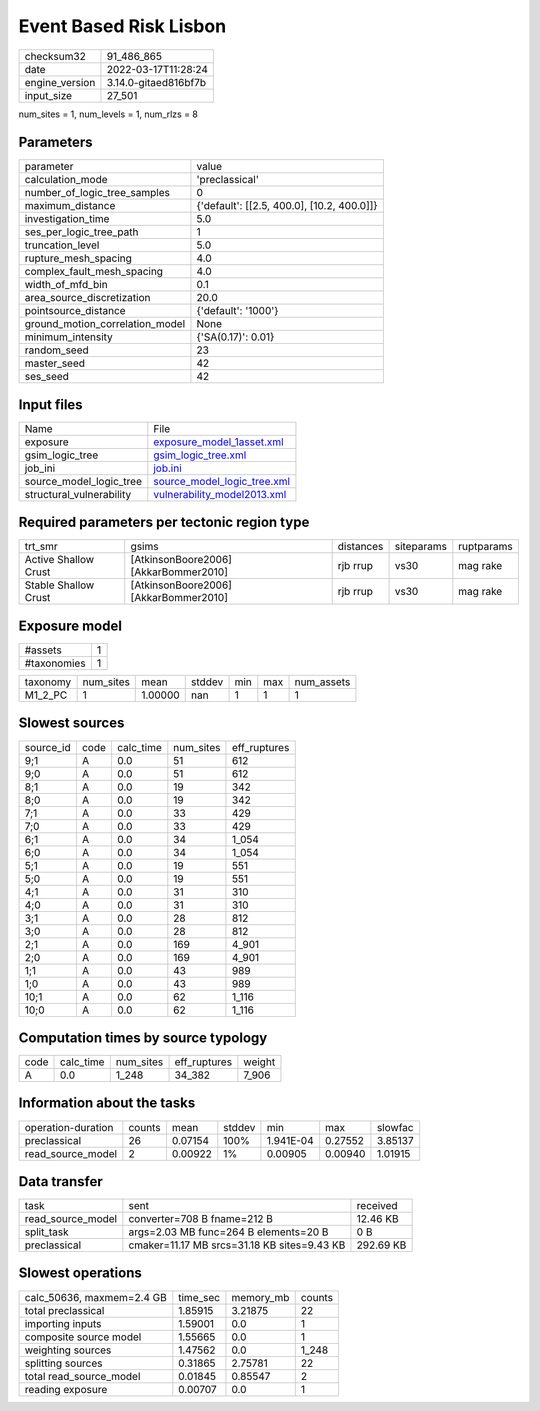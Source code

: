 Event Based Risk Lisbon
=======================

+----------------+----------------------+
| checksum32     | 91_486_865           |
+----------------+----------------------+
| date           | 2022-03-17T11:28:24  |
+----------------+----------------------+
| engine_version | 3.14.0-gitaed816bf7b |
+----------------+----------------------+
| input_size     | 27_501               |
+----------------+----------------------+

num_sites = 1, num_levels = 1, num_rlzs = 8

Parameters
----------
+---------------------------------+--------------------------------------------+
| parameter                       | value                                      |
+---------------------------------+--------------------------------------------+
| calculation_mode                | 'preclassical'                             |
+---------------------------------+--------------------------------------------+
| number_of_logic_tree_samples    | 0                                          |
+---------------------------------+--------------------------------------------+
| maximum_distance                | {'default': [[2.5, 400.0], [10.2, 400.0]]} |
+---------------------------------+--------------------------------------------+
| investigation_time              | 5.0                                        |
+---------------------------------+--------------------------------------------+
| ses_per_logic_tree_path         | 1                                          |
+---------------------------------+--------------------------------------------+
| truncation_level                | 5.0                                        |
+---------------------------------+--------------------------------------------+
| rupture_mesh_spacing            | 4.0                                        |
+---------------------------------+--------------------------------------------+
| complex_fault_mesh_spacing      | 4.0                                        |
+---------------------------------+--------------------------------------------+
| width_of_mfd_bin                | 0.1                                        |
+---------------------------------+--------------------------------------------+
| area_source_discretization      | 20.0                                       |
+---------------------------------+--------------------------------------------+
| pointsource_distance            | {'default': '1000'}                        |
+---------------------------------+--------------------------------------------+
| ground_motion_correlation_model | None                                       |
+---------------------------------+--------------------------------------------+
| minimum_intensity               | {'SA(0.17)': 0.01}                         |
+---------------------------------+--------------------------------------------+
| random_seed                     | 23                                         |
+---------------------------------+--------------------------------------------+
| master_seed                     | 42                                         |
+---------------------------------+--------------------------------------------+
| ses_seed                        | 42                                         |
+---------------------------------+--------------------------------------------+

Input files
-----------
+--------------------------+--------------------------------------------------------------+
| Name                     | File                                                         |
+--------------------------+--------------------------------------------------------------+
| exposure                 | `exposure_model_1asset.xml <exposure_model_1asset.xml>`_     |
+--------------------------+--------------------------------------------------------------+
| gsim_logic_tree          | `gsim_logic_tree.xml <gsim_logic_tree.xml>`_                 |
+--------------------------+--------------------------------------------------------------+
| job_ini                  | `job.ini <job.ini>`_                                         |
+--------------------------+--------------------------------------------------------------+
| source_model_logic_tree  | `source_model_logic_tree.xml <source_model_logic_tree.xml>`_ |
+--------------------------+--------------------------------------------------------------+
| structural_vulnerability | `vulnerability_model2013.xml <vulnerability_model2013.xml>`_ |
+--------------------------+--------------------------------------------------------------+

Required parameters per tectonic region type
--------------------------------------------
+----------------------+---------------------------------------+-----------+------------+------------+
| trt_smr              | gsims                                 | distances | siteparams | ruptparams |
+----------------------+---------------------------------------+-----------+------------+------------+
| Active Shallow Crust | [AtkinsonBoore2006] [AkkarBommer2010] | rjb rrup  | vs30       | mag rake   |
+----------------------+---------------------------------------+-----------+------------+------------+
| Stable Shallow Crust | [AtkinsonBoore2006] [AkkarBommer2010] | rjb rrup  | vs30       | mag rake   |
+----------------------+---------------------------------------+-----------+------------+------------+

Exposure model
--------------
+-------------+---+
| #assets     | 1 |
+-------------+---+
| #taxonomies | 1 |
+-------------+---+

+----------+-----------+---------+--------+-----+-----+------------+
| taxonomy | num_sites | mean    | stddev | min | max | num_assets |
+----------+-----------+---------+--------+-----+-----+------------+
| M1_2_PC  | 1         | 1.00000 | nan    | 1   | 1   | 1          |
+----------+-----------+---------+--------+-----+-----+------------+

Slowest sources
---------------
+-----------+------+-----------+-----------+--------------+
| source_id | code | calc_time | num_sites | eff_ruptures |
+-----------+------+-----------+-----------+--------------+
| 9;1       | A    | 0.0       | 51        | 612          |
+-----------+------+-----------+-----------+--------------+
| 9;0       | A    | 0.0       | 51        | 612          |
+-----------+------+-----------+-----------+--------------+
| 8;1       | A    | 0.0       | 19        | 342          |
+-----------+------+-----------+-----------+--------------+
| 8;0       | A    | 0.0       | 19        | 342          |
+-----------+------+-----------+-----------+--------------+
| 7;1       | A    | 0.0       | 33        | 429          |
+-----------+------+-----------+-----------+--------------+
| 7;0       | A    | 0.0       | 33        | 429          |
+-----------+------+-----------+-----------+--------------+
| 6;1       | A    | 0.0       | 34        | 1_054        |
+-----------+------+-----------+-----------+--------------+
| 6;0       | A    | 0.0       | 34        | 1_054        |
+-----------+------+-----------+-----------+--------------+
| 5;1       | A    | 0.0       | 19        | 551          |
+-----------+------+-----------+-----------+--------------+
| 5;0       | A    | 0.0       | 19        | 551          |
+-----------+------+-----------+-----------+--------------+
| 4;1       | A    | 0.0       | 31        | 310          |
+-----------+------+-----------+-----------+--------------+
| 4;0       | A    | 0.0       | 31        | 310          |
+-----------+------+-----------+-----------+--------------+
| 3;1       | A    | 0.0       | 28        | 812          |
+-----------+------+-----------+-----------+--------------+
| 3;0       | A    | 0.0       | 28        | 812          |
+-----------+------+-----------+-----------+--------------+
| 2;1       | A    | 0.0       | 169       | 4_901        |
+-----------+------+-----------+-----------+--------------+
| 2;0       | A    | 0.0       | 169       | 4_901        |
+-----------+------+-----------+-----------+--------------+
| 1;1       | A    | 0.0       | 43        | 989          |
+-----------+------+-----------+-----------+--------------+
| 1;0       | A    | 0.0       | 43        | 989          |
+-----------+------+-----------+-----------+--------------+
| 10;1      | A    | 0.0       | 62        | 1_116        |
+-----------+------+-----------+-----------+--------------+
| 10;0      | A    | 0.0       | 62        | 1_116        |
+-----------+------+-----------+-----------+--------------+

Computation times by source typology
------------------------------------
+------+-----------+-----------+--------------+--------+
| code | calc_time | num_sites | eff_ruptures | weight |
+------+-----------+-----------+--------------+--------+
| A    | 0.0       | 1_248     | 34_382       | 7_906  |
+------+-----------+-----------+--------------+--------+

Information about the tasks
---------------------------
+--------------------+--------+---------+--------+-----------+---------+---------+
| operation-duration | counts | mean    | stddev | min       | max     | slowfac |
+--------------------+--------+---------+--------+-----------+---------+---------+
| preclassical       | 26     | 0.07154 | 100%   | 1.941E-04 | 0.27552 | 3.85137 |
+--------------------+--------+---------+--------+-----------+---------+---------+
| read_source_model  | 2      | 0.00922 | 1%     | 0.00905   | 0.00940 | 1.01915 |
+--------------------+--------+---------+--------+-----------+---------+---------+

Data transfer
-------------
+-------------------+---------------------------------------------+-----------+
| task              | sent                                        | received  |
+-------------------+---------------------------------------------+-----------+
| read_source_model | converter=708 B fname=212 B                 | 12.46 KB  |
+-------------------+---------------------------------------------+-----------+
| split_task        | args=2.03 MB func=264 B elements=20 B       | 0 B       |
+-------------------+---------------------------------------------+-----------+
| preclassical      | cmaker=11.17 MB srcs=31.18 KB sites=9.43 KB | 292.69 KB |
+-------------------+---------------------------------------------+-----------+

Slowest operations
------------------
+---------------------------+----------+-----------+--------+
| calc_50636, maxmem=2.4 GB | time_sec | memory_mb | counts |
+---------------------------+----------+-----------+--------+
| total preclassical        | 1.85915  | 3.21875   | 22     |
+---------------------------+----------+-----------+--------+
| importing inputs          | 1.59001  | 0.0       | 1      |
+---------------------------+----------+-----------+--------+
| composite source model    | 1.55665  | 0.0       | 1      |
+---------------------------+----------+-----------+--------+
| weighting sources         | 1.47562  | 0.0       | 1_248  |
+---------------------------+----------+-----------+--------+
| splitting sources         | 0.31865  | 2.75781   | 22     |
+---------------------------+----------+-----------+--------+
| total read_source_model   | 0.01845  | 0.85547   | 2      |
+---------------------------+----------+-----------+--------+
| reading exposure          | 0.00707  | 0.0       | 1      |
+---------------------------+----------+-----------+--------+